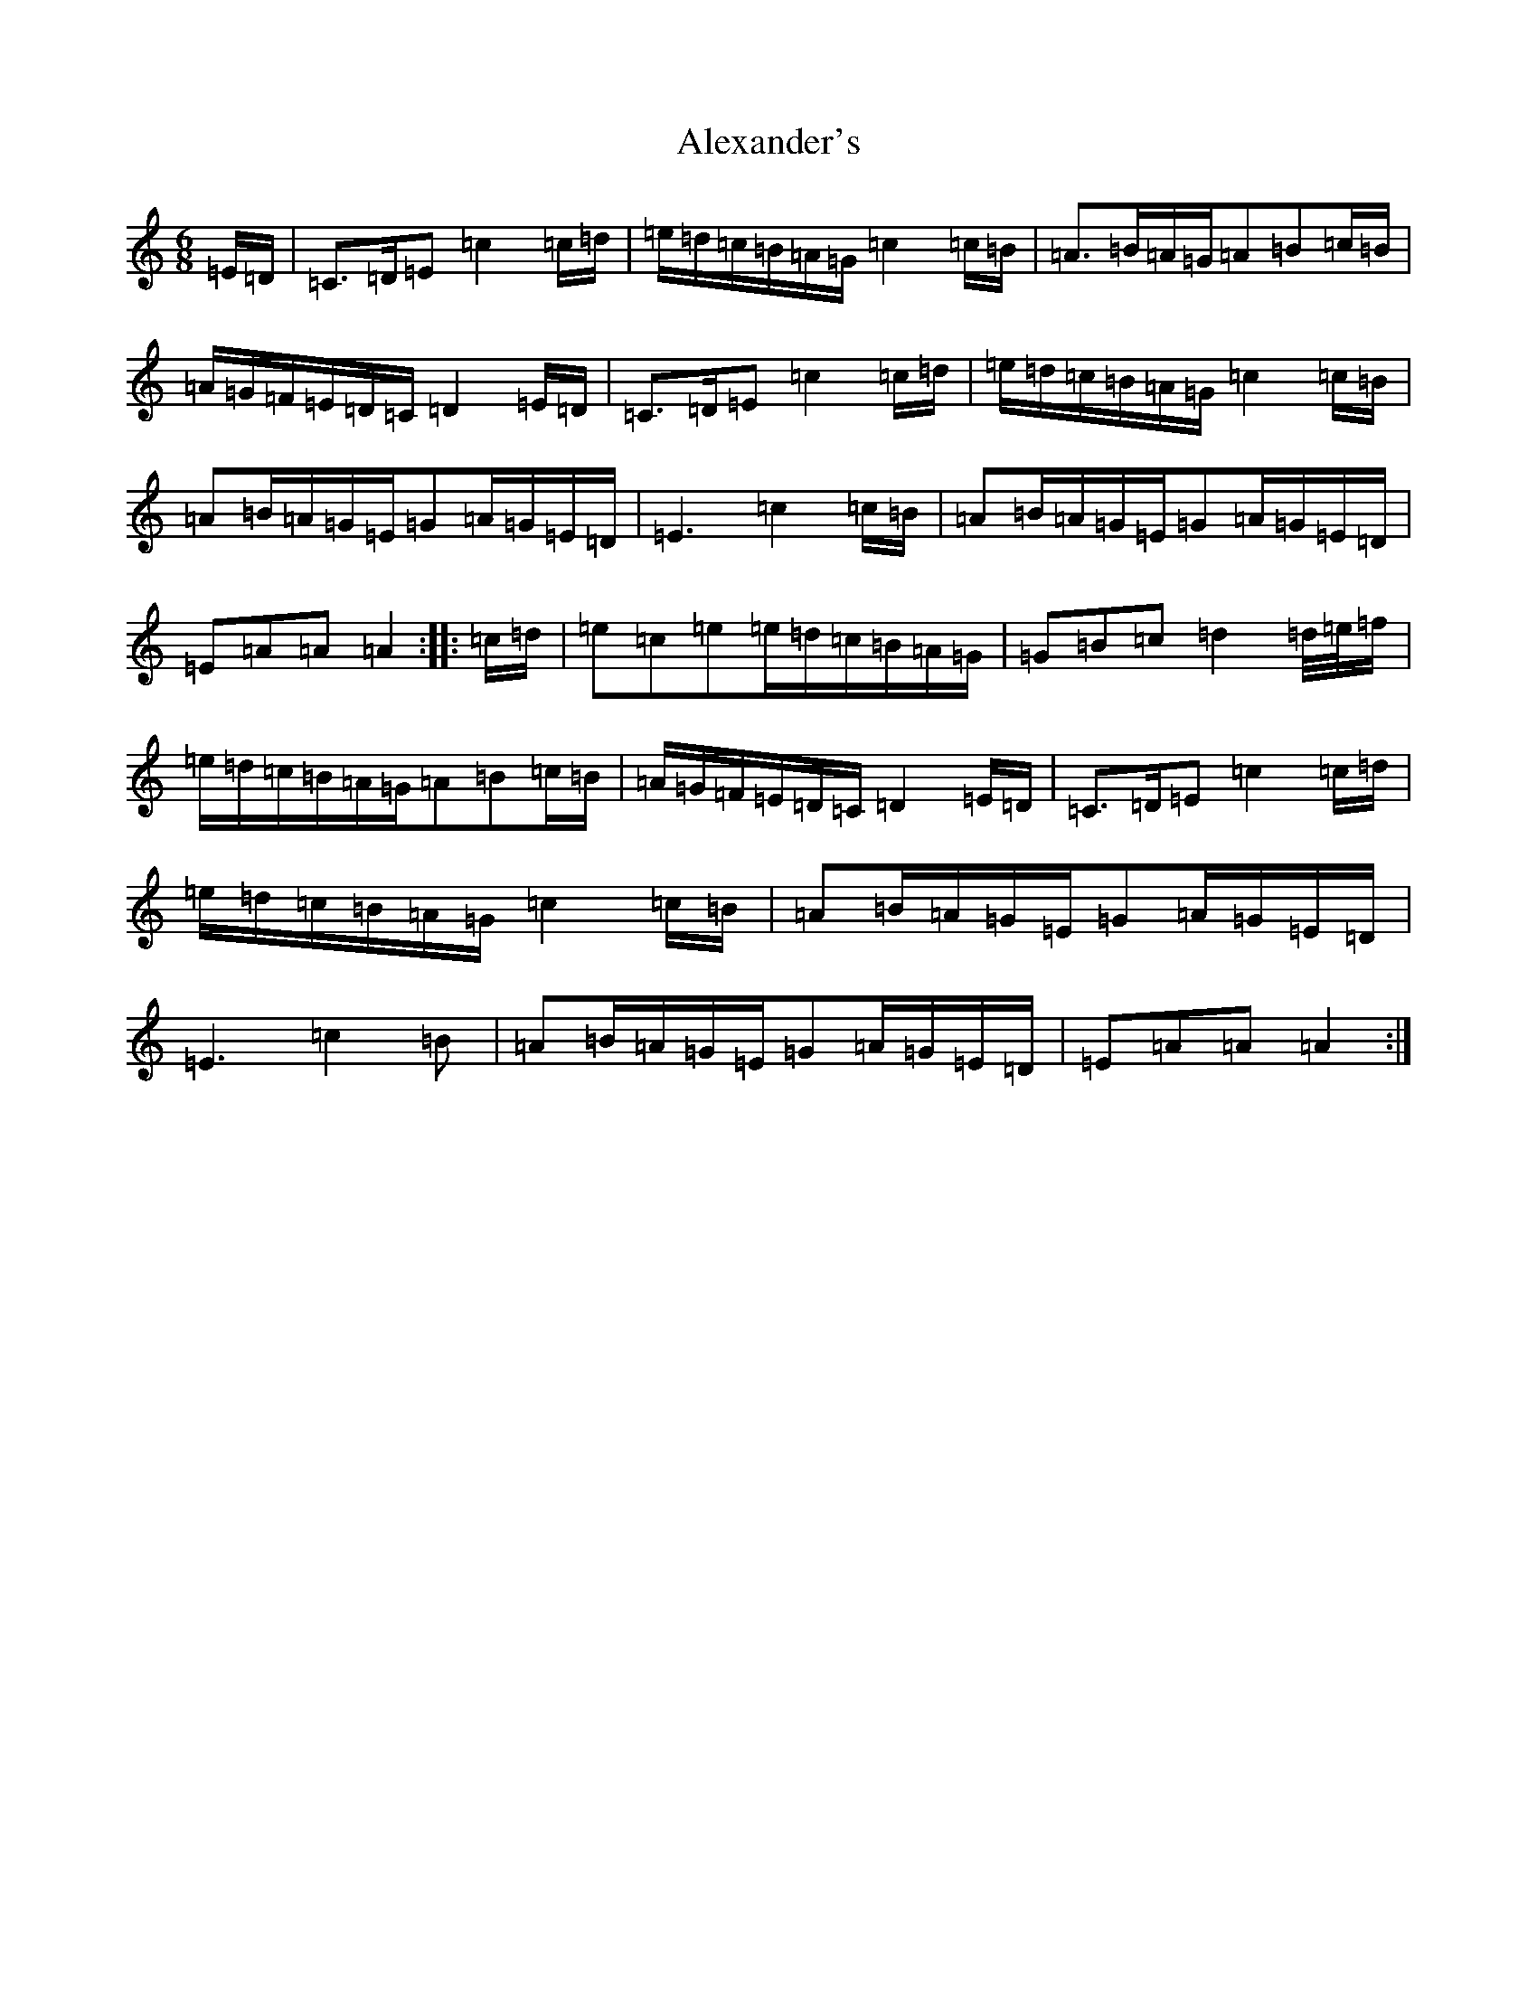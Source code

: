 X: 3242
T: Alexander's
S: https://thesession.org/tunes/666#setting26700
Z: D Major
R: hornpipe
M:6/8
L:1/8
K: C Major
=E/2=D/2|=C>=D=E=c2=c/2=d/2|=e/2=d/2=c/2=B/2=A/2=G/2=c2=c/2=B/2|=A>=B=A/2=G/2=A=B=c/2=B/2|=A/2=G/2=F/2=E/2=D/2=C/2=D2=E/2=D/2|=C>=D=E=c2=c/2=d/2|=e/2=d/2=c/2=B/2=A/2=G/2=c2=c/2=B/2|=A=B/2=A/2=G/2=E/2=G=A/2=G/2=E/2=D/2|=E3=c2=c/2=B/2|=A=B/2=A/2=G/2=E/2=G=A/2=G/2=E/2=D/2|=E=A=A=A2:||:=c/2=d/2|=e=c=e=e/2=d/2=c/2=B/2=A/2=G/2|=G=B=c=d2=d/4=e/4=f/2|=e/2=d/2=c/2=B/2=A/2=G/2=A=B=c/2=B/2|=A/2=G/2=F/2=E/2=D/2=C/2=D2=E/2=D/2|=C>=D=E=c2=c/2=d/2|=e/2=d/2=c/2=B/2=A/2=G/2=c2=c/2=B/2|=A=B/2=A/2=G/2=E/2=G=A/2=G/2=E/2=D/2|=E3=c2=B|=A=B/2=A/2=G/2=E/2=G=A/2=G/2=E/2=D/2|=E=A=A=A2:|